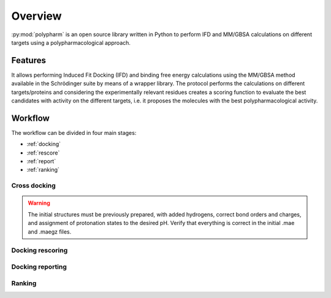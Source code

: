Overview
========

:py:mod:`polypharm` is an open source library written in Python to
perform IFD and MM/GBSA calculations on different targets using a
polypharmacological approach.

Features
--------

It allows performing Induced Fit Docking (IFD) and binding free energy
calculations using the MM/GBSA method available in the Schrödinger suite
by means of a wrapper library. The protocol performs the calculations on
different targets/proteins and considering the experimentally relevant
residues creates a scoring function to evaluate the best candidates with
activity on the different targets, i.e. it proposes the molecules with
the best polypharmacological activity.


Workflow
--------

The workflow can be divided in four main stages:

- :ref:`docking`
- :ref:`rescore`
- :ref:`report`
- :ref:`ranking`

.. _docking:

Cross docking
~~~~~~~~~~~~~

.. warning::

    The initial structures must be previously prepared, with added
    hydrogens, correct bond orders and charges, and assignment of 
    protonation states to the desired pH. Verify that everything is 
    correct in the initial .mae and .maegz files.

.. _rescore:

Docking rescoring
~~~~~~~~~~~~~~~~~

.. _report:

Docking reporting
~~~~~~~~~~~~~~~~~

.. _ranking:

Ranking
~~~~~~~
